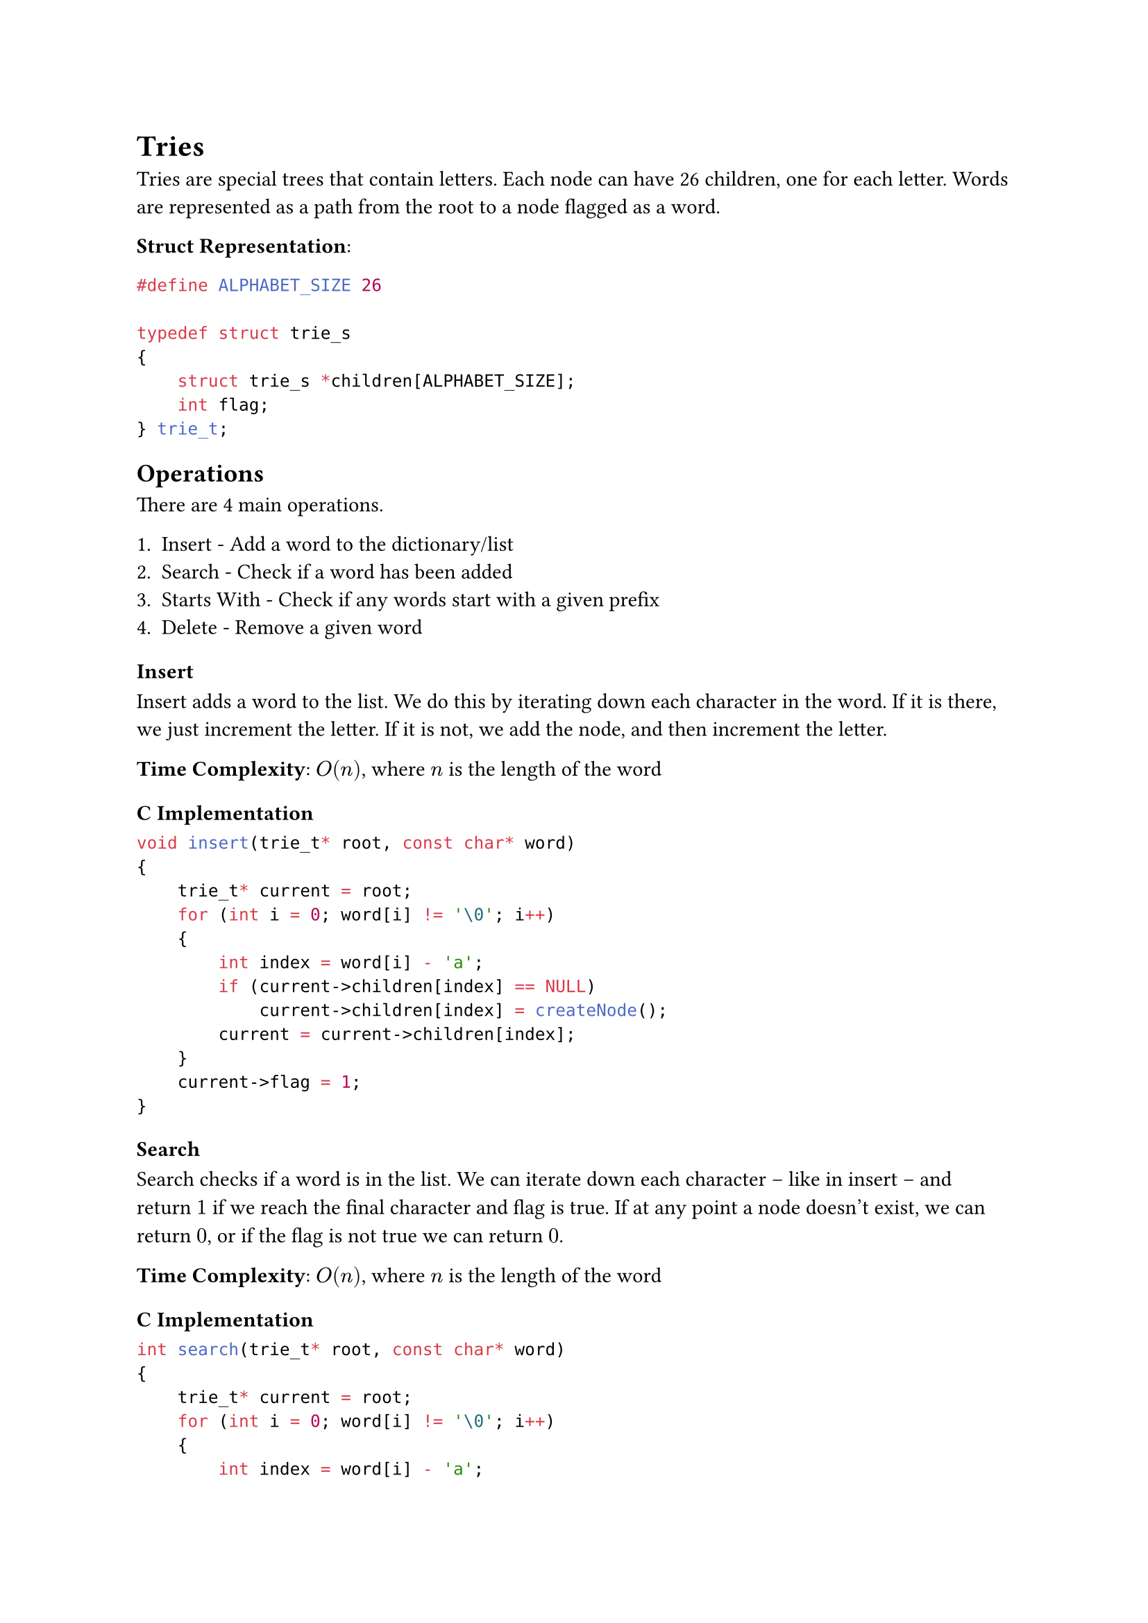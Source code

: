 = Tries

Tries are special trees that contain letters. Each node can have 26 children, one for each letter. Words are represented as a path from the root to a node flagged as a word.

*Struct Representation*:

```c
#define ALPHABET_SIZE 26

typedef struct trie_s
{
    struct trie_s *children[ALPHABET_SIZE];
    int flag;
} trie_t;
```

== Operations

There are 4 main operations.

1. Insert - Add a word to the dictionary/list
2. Search - Check if a word has been added
3. Starts With - Check if any words start with a given prefix
4. Delete - Remove a given word

=== Insert

Insert adds a word to the list. We do this by iterating down each character in the word. If it is there, we just increment the letter. If it is not, we add the node, and then increment the letter.

*Time Complexity*: $O(n)$, where $n$ is the length of the word

==== C Implementation

```c
void insert(trie_t* root, const char* word)
{
    trie_t* current = root;
    for (int i = 0; word[i] != '\0'; i++)
    {
        int index = word[i] - 'a';
        if (current->children[index] == NULL)
            current->children[index] = createNode();
        current = current->children[index];
    }
    current->flag = 1;
}
```

=== Search

Search checks if a word is in the list. We can iterate down each character -- like in insert -- and return $1$ if we reach the final character and flag is true. If at any point a node doesn't exist, we can return $0$, or if the flag is not true we can return $0$.

*Time Complexity*: $O(n)$, where $n$ is the length of the word

==== C Implementation

```c
int search(trie_t* root, const char* word)
{
    trie_t* current = root;
    for (int i = 0; word[i] != '\0'; i++)
    {
        int index = word[i] - 'a';
        if (current->children[index] == NULL)
            return 0;
        current = current->children[index];
    }
    return current->flag;
}
```

=== Starts With

To check if any word starts with a given prefix, we can traverse down the trie, and return true if the last character is reached.

*Time Complexity*: $O(n)$, where $n$ is the length of the prefix

==== C Implementation

```c
bool starts_with(trie_t* root, const char* prefix)
{
    trie_t* current = root;
    for (int i = 0; prefix[i] != '\0'; i++)
    {
        int index = prefix[i] - 'a';
        if (current->children[index] == NULL)
            return false;
        current = current->children[index];
    }
    return 1;
}
```

=== Delete

Delete removes a word from the trie, and clears the remaining empty nodes. In order to do this we recursively delete the children of each character, and then remove the node if it is empty.

*Time Complexity*: $O(n)$, where $n$ is the length of the word

==== C Implementation

```c
trie_t* delete_word(trie_t* root, const char* word, int depth)
{
    if (!root) return NULL;

    if (word[depth] == '\0')
    {
        root->flag = 0;

        if (is_empty(root))
        {
            free(root);
            return NULL;
        }
        return root;
    }

    int index = word[depth] - 'a';
    root->children[index] = delete_word(root->children[index], word, depth + 1);

    if (is_empty(root) && root->flag == 0)
    {
        free(root);
        return NULL;
    }

    return root;
}
```
